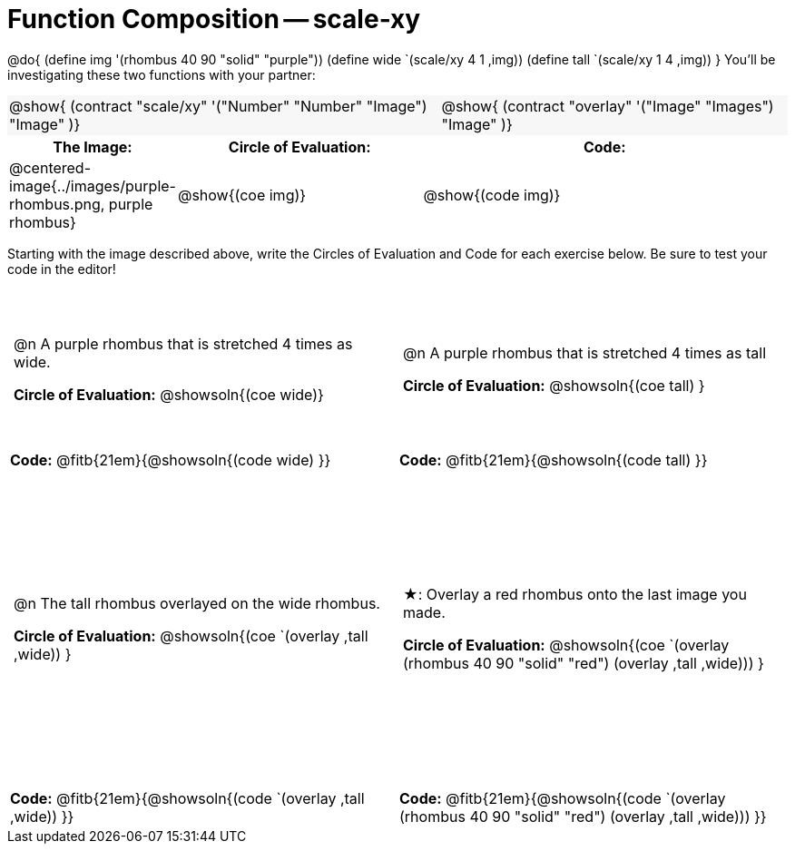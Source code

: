 = Function Composition -- scale-xy

++++
<style>
/* We override width:100% to allow circles and vspace
to share the same line */
#content .grid tr:nth-child(1){ height: 130pt; }
#content .grid tr:nth-child(3){ height: 260pt; }
#content .grid tr:nth-child(odd) td {border-bottom: 0 !important; padding: 0 5px; }
#content .contracts td { padding: 0 !important; }
#content .contracts .editbox { background: none; }
#content .contracts { background-color: #f7f7f8 !important; }

#content .demo td, .demo td>p { padding: 0 !important; margin: 0 !important; }

#content .center {padding: 0;}

#content .draw tr:first-of-type { height: 3in; }
#content .draw tr:last-of-type  { height: 6in; }

div.circleevalsexp .value {
  display:            inline-block;
  margin:             2px 5px;
  vertical-align:     top;
}
table .autonum:after { content: ") "; }
</style>
++++
@do{
	(define img '(rhombus 40 90 "solid" "purple"))
	(define wide `(scale/xy 4 1 ,img))
	(define tall `(scale/xy 1 4 ,img))
}
You’ll be investigating these two functions with your partner:

[.contracts, cols="5a, 4a", frame="none", grid="none"]
|===
| @show{ (contract "scale/xy" '("Number" "Number" "Image") "Image" )}
| @show{ (contract "overlay" '("Image" "Images") "Image" )}
|===

[.demo, cols="^.^1,^.^2,^.^3",stripes="none",options="header"]
|===
| *The Image:*
| *Circle of Evaluation:*
| *Code:*

| @centered-image{../images/purple-rhombus.png, purple rhombus}
| @show{(coe  img)}
| @show{(code img)}
|===

Starting with the image described above, write the Circles of Evaluation and Code for each exercise below. Be sure to test your code in the editor!

[.grid, cols="1a,1a",stripes="none"]
|===

| @n A purple rhombus that is stretched 4 times as wide.

*Circle of Evaluation:*
@showsoln{(coe wide)}

| @n A purple rhombus that is stretched 4 times as tall

*Circle of Evaluation:*
@showsoln{(coe tall) }

| *Code:* @fitb{21em}{@showsoln{(code wide) }}
| *Code:* @fitb{21em}{@showsoln{(code tall) }}




| @n  The tall rhombus overlayed on the wide rhombus.

*Circle of Evaluation:*
@showsoln{(coe `(overlay ,tall ,wide)) }

| ★: Overlay a red rhombus onto the last image you made.

*Circle of Evaluation:*
@showsoln{(coe `(overlay (rhombus 40 90 "solid" "red") (overlay ,tall ,wide))) }

| *Code:* @fitb{21em}{@showsoln{(code `(overlay ,tall ,wide)) }}
| *Code:* @fitb{21em}{@showsoln{(code `(overlay (rhombus 40 90 "solid" "red") (overlay ,tall ,wide))) }}

|===
